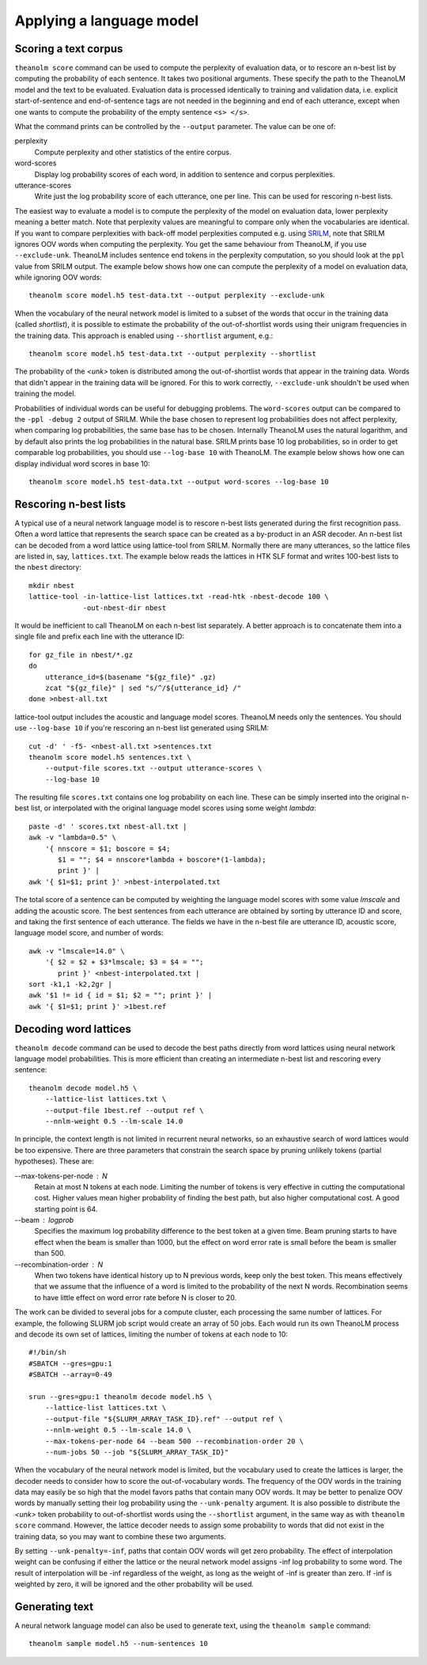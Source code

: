 Applying a language model
=========================

Scoring a text corpus
---------------------

``theanolm score`` command can be used to compute the perplexity of evaluation
data, or to rescore an n-best list by computing the probability of each
sentence. It takes two positional arguments. These specify the path to the
TheanoLM model and the text to be evaluated. Evaluation data is processed
identically to training and validation data, i.e. explicit start-of-sentence and
end-of-sentence tags are not needed in the beginning and end of each utterance,
except when one wants to compute the probability of the empty sentence
``<s> </s>``.

What the command prints can be controlled by the ``--output`` parameter. The
value can be one of:

perplexity
  Compute perplexity and other statistics of the entire corpus.

word-scores
  Display log probability scores of each word, in addition to sentence and
  corpus perplexities.

utterance-scores
  Write just the log probability score of each utterance, one per line. This can
  be used for rescoring n-best lists.

The easiest way to evaluate a model is to compute the perplexity of the model on
evaluation data, lower perplexity meaning a better match. Note that perplexity
values are meaningful to compare only when the vocabularies are identical. If
you want to compare perplexities with back-off model perplexities computed e.g.
using `SRILM <http://www.speech.sri.com/projects/srilm/>`_, note that SRILM
ignores OOV words when computing the perplexity. You get the same behaviour from
TheanoLM, if you use ``--exclude-unk``. TheanoLM includes sentence end tokens
in the perplexity computation, so you should look at the ``ppl`` value from
SRILM output. The example below shows how one can compute the perplexity of a
model on evaluation data, while ignoring OOV words::

    theanolm score model.h5 test-data.txt --output perplexity --exclude-unk

When the vocabulary of the neural network model is limited to a subset of the
words that occur in the training data (called *shortlist*), it is possible to
estimate the probability of the out-of-shortlist words using their unigram
frequencies in the training data. This approach is enabled using ``--shortlist``
argument, e.g.::

    theanolm score model.h5 test-data.txt --output perplexity --shortlist

The probability of the *<unk>* token is distributed among the out-of-shortlist
words that appear in the training data. Words that didn't appear in the training
data will be ignored. For this to work correctly, ``--exclude-unk`` shouldn't be
used when training the model.

Probabilities of individual words can be useful for debugging problems. The
``word-scores`` output can be compared to the ``-ppl -debug 2`` output of SRILM.
While the base chosen to represent log probabilities does not affect perplexity,
when comparing log probabilities, the same base has to be chosen. Internally
TheanoLM uses the natural logarithm, and by default also prints the log
probabilities in the natural base. SRILM prints base 10 log probabilities, so in
order to get comparable log probabilities, you should use ``--log-base 10`` with
TheanoLM. The example below shows how one can display individual word scores in
base 10::

    theanolm score model.h5 test-data.txt --output word-scores --log-base 10

Rescoring n-best lists
----------------------

A typical use of a neural network language model is to rescore n-best lists
generated during the first recognition pass. Often a word lattice that
represents the search space can be created as a by-product in an ASR decoder. An
n-best list can be decoded from a word lattice using lattice-tool from SRILM.
Normally there are many utterances, so the lattice files are listed in, say,
``lattices.txt``. The example below reads the lattices in HTK SLF format and
writes 100-best lists to the ``nbest`` directory::

    mkdir nbest
    lattice-tool -in-lattice-list lattices.txt -read-htk -nbest-decode 100 \
                 -out-nbest-dir nbest

It would be inefficient to call TheanoLM on each n-best list separately. A
better approach is to concatenate them into a single file and prefix each line
with the utterance ID::

    for gz_file in nbest/*.gz
    do
        utterance_id=$(basename "${gz_file}" .gz)
        zcat "${gz_file}" | sed "s/^/${utterance_id} /"
    done >nbest-all.txt

lattice-tool output includes the acoustic and language model scores. TheanoLM
needs only the sentences. You should use ``--log-base 10`` if you're rescoring
an n-best list generated using SRILM::

    cut -d' ' -f5- <nbest-all.txt >sentences.txt
    theanolm score model.h5 sentences.txt \
        --output-file scores.txt --output utterance-scores \
        --log-base 10

The resulting file ``scores.txt`` contains one log probability on each line.
These can be simply inserted into the original n-best list, or interpolated with
the original language model scores using some weight *lambda*::

    paste -d' ' scores.txt nbest-all.txt |
    awk -v "lambda=0.5" \
        '{ nnscore = $1; boscore = $4;
           $1 = ""; $4 = nnscore*lambda + boscore*(1-lambda);
           print }' |
    awk '{ $1=$1; print }' >nbest-interpolated.txt

The total score of a sentence can be computed by weighting the language model
scores with some value *lmscale* and adding the acoustic score. The best
sentences from each utterance are obtained by sorting by utterance ID and score,
and taking the first sentence of each utterance. The fields we have in the
n-best file are utterance ID, acoustic score, language model score, and number
of words::

    awk -v "lmscale=14.0" \
        '{ $2 = $2 + $3*lmscale; $3 = $4 = "";
           print }' <nbest-interpolated.txt |
    sort -k1,1 -k2,2gr |
    awk '$1 != id { id = $1; $2 = ""; print }' |
    awk '{ $1=$1; print }' >1best.ref

Decoding word lattices
----------------------

``theanolm decode`` command can be used to decode the best paths directly from
word lattices using neural network language model probabilities. This is more
efficient than creating an intermediate n-best list and rescoring every
sentence::

    theanolm decode model.h5 \
        --lattice-list lattices.txt \
        --output-file 1best.ref --output ref \
        --nnlm-weight 0.5 --lm-scale 14.0

In principle, the context length is not limited in recurrent neural networks, so
an exhaustive search of word lattices would be too expensive. There are three
parameters that constrain the search space by pruning unlikely tokens (partial
hypotheses). These are:

--max-tokens-per-node : N
  Retain at most N tokens at each node. Limiting the number of tokens is very
  effective in cutting the computational cost. Higher values mean higher
  probability of finding the best path, but also higher computational cost. A
  good starting point is 64.

--beam : logprob
  Specifies the maximum log probability difference to the best token at a given
  time. Beam pruning starts to have effect when the beam is smaller than 1000,
  but the effect on word error rate is small before the beam is smaller than
  500.

--recombination-order : N
  When two tokens have identical history up to N previous words, keep only the
  best token. This means effectively that we assume that the influence of a word
  is limited to the probability of the next N words. Recombination seems to have
  little effect on word error rate before N is closer to 20.

The work can be divided to several jobs for a compute cluster, each processing
the same number of lattices. For example, the following SLURM job script would
create an array of 50 jobs. Each would run its own TheanoLM process and decode
its own set of lattices, limiting the number of tokens at each node to 10::

    #!/bin/sh
    #SBATCH --gres=gpu:1
    #SBATCH --array=0-49

    srun --gres=gpu:1 theanolm decode model.h5 \
        --lattice-list lattices.txt \
        --output-file "${SLURM_ARRAY_TASK_ID}.ref" --output ref \
        --nnlm-weight 0.5 --lm-scale 14.0 \
        --max-tokens-per-node 64 --beam 500 --recombination-order 20 \
        --num-jobs 50 --job "${SLURM_ARRAY_TASK_ID}"

When the vocabulary of the neural network model is limited, but the vocabulary
used to create the lattices is larger, the decoder needs to consider how to
score the out-of-vocabulary words. The frequency of the OOV words in the
training data may easily be so high that the model favors paths that contain
many OOV words. It may be better to penalize OOV words by manually setting their
log probability using the ``--unk-penalty`` argument. It is also possible to
distribute the *<unk>* token probability to out-of-shortlist words using the
``--shortlist`` argument, in the same way as with ``theanolm score`` command.
However, the lattice decoder needs to assign some probability to words that did
not exist in the training data, so you may want to combine these two arguments.

By setting ``--unk-penalty=-inf``, paths that contain OOV words will get zero
probability. The effect of interpolation weight can be confusing if either the
lattice or the neural network model assigns -inf log probability to some word.
The result of interpolation will be -inf regardless of the weight, as long as
the weight of -inf is greater than zero. If -inf is weighted by zero, it will be
ignored and the other probability will be used.

Generating text
---------------

A neural network language model can also be used to generate text, using the
``theanolm sample`` command::

    theanolm sample model.h5 --num-sentences 10
